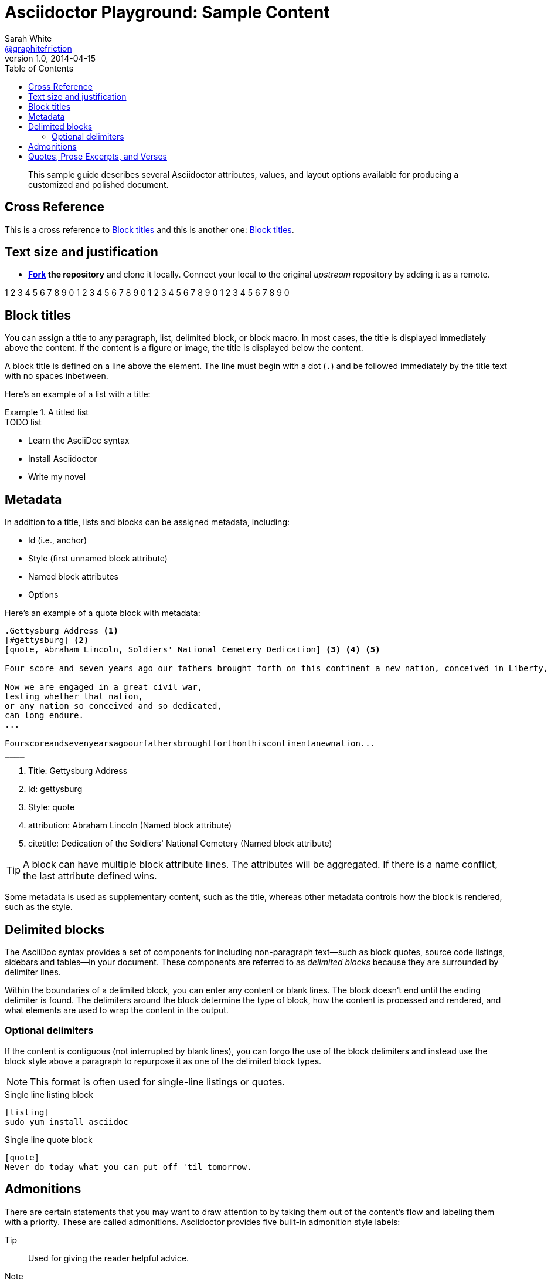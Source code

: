 = Asciidoctor Playground: Sample Content
Sarah White <https://github.com/graphitefriction[@graphitefriction]>
v1.0, 2014-04-15
:series-name: Asciidoctor EPUB3 Series
:series-volume: 2
:doctype: book
:epub-chapter-level: 2
:producer: Asciidoctor
:keywords: Asciidoctor, samples, e-book, EPUB3, KF8, MOBI, Asciidoctor.js
:copyright: CC-BY-SA 3.0
:username: graphitefriction
:description: This guide describes the Asciidoctor attributes, values, and layout options available for producing a customized and polished document.
:keywords: AsciiDoc, Asciidoctor, syntax, reference
:language: asciidoc
:imagesdir: images
:front-cover-image: images/default-cover.png
:toc:

[abstract]
This sample guide describes several Asciidoctor attributes, values, and layout options available for producing a customized and polished document.

== Cross Reference

This is a cross reference to <<block-titles>> and this is another one: xref:block-titles[].

== Text size and justification

* *http://guides.github.com/overviews/forking[Fork] the repository* and clone it locally.
Connect your local to the original _upstream_ repository by adding it as a remote.

1 2 3 4 5 6 7 8 9 0 1 2 3 4 5 6 7 8 9 0 1 2 3 4 5 6 7 8 9 0 1 2 3 4 5 6 7 8 9 0

[[block-titles]]
== Block titles

You can assign a title to any paragraph, list, delimited block, or block macro.
In most cases, the title is displayed immediately above the content.
If the content is a figure or image, the title is displayed below the content.

A block title is defined on a line above the element.
The line must begin with a dot (`.`) and be followed immediately by the title text with no spaces inbetween.

Here's an example of a list with a title:

.A titled list
====
.TODO list
- Learn the AsciiDoc syntax
- Install Asciidoctor
- Write my novel
====

== Metadata

In addition to a title, lists and blocks can be assigned metadata, including:

* Id (i.e., anchor)
* Style (first unnamed block attribute)
* Named block attributes
* Options

Here's an example of a quote block with metadata:

[source]
----
.Gettysburg Address <1>
[#gettysburg] <2>
[quote, Abraham Lincoln, Soldiers' National Cemetery Dedication] <3> <4> <5>
____
Four score and seven years ago our fathers brought forth on this continent a new nation, conceived in Liberty, and dedicated to the proposition that all men are created equal.

Now we are engaged in a great civil war,
testing whether that nation,
or any nation so conceived and so dedicated,
can long endure.
...

Fourscoreandsevenyearsagoourfathersbroughtforthonthiscontinentanewnation...
____
----
<1> Title: Gettysburg Address
<2> Id: gettysburg
<3> Style: quote
<4> attribution: Abraham Lincoln (Named block attribute)
<5> citetitle: Dedication of the Soldiers' National Cemetery (Named block attribute)

TIP: A block can have multiple block attribute lines.
The attributes will be aggregated.
If there is a name conflict, the last attribute defined wins.

Some metadata is used as supplementary content, such as the title, whereas other metadata controls how the block is rendered, such as the style.

== Delimited blocks

The AsciiDoc syntax provides a set of components for including non-paragraph text--such as block quotes, source code listings, sidebars and tables--in your document.
These components are referred to as _delimited blocks_ because they are surrounded by delimiter lines.

Within the boundaries of a delimited block, you can enter any content or blank lines.
The block doesn't end until the ending delimiter is found.
The delimiters around the block determine the type of block, how the content is processed and rendered, and what elements are used to wrap the content in the output.

=== Optional delimiters

If the content is contiguous (not interrupted by blank lines), you can forgo the use of the block delimiters and instead use the block style above a paragraph to repurpose it as one of the delimited block types.

NOTE: This format is often used for single-line listings or quotes.

.Single line listing block
[source]
----
[listing]
sudo yum install asciidoc
----

.Single line quote block
[source]
----
[quote]
Never do today what you can put off 'til tomorrow.
----

== Admonitions

There are certain statements that you may want to draw attention to by taking them out of the content's flow and labeling them with a priority.
These are called admonitions.
Asciidoctor provides five built-in admonition style labels:

Tip:: Used for giving the reader helpful advice.
Note:: Used to communicate related or follow-up information.
Important:: Used to remind the reader to do a critical step or task.
Warning:: Used to inform the reader of potential risks.
Caution:: Also used to inform the reader of potential risks, take your pick.

When you want to call attention to a single paragraph, start the first line of the paragraph with the label you want to use.
The label must be uppercase and followed by a colon (`:`).

WARNING: Wolpertingers are known to nest in server racks.
Enter at your own risk.

When you want to apply an admonition label to complex content, set the label as a style attribute on a delimited block.
Admonition labels are commonly set on example blocks.
This behavior is referred to as _masquerading_.
The label must be uppercase when set as an attribute on a block.

[IMPORTANT]
.Feeding the Werewolves
====
While werewolves are hardy community members, keep in mind the following dietary concerns:

. They are allergic to cinnamon.
. More than two glasses of orange juice in 24 hours makes them howl in harmony with alarms and sirens.
. Celery makes them sad.
====

== Quotes, Prose Excerpts, and Verses

Quotes, prose excerpts and verses share the same syntax structure, including:

* style attribute, either `quote` or `verse`
* name of who the content is attributed to
* bibliographical information of the book, speech, play, etc., where the content was drawn from
* excerpt text

.Anatomy of a basic quote
----
[quote, attribution, citation title and information]
Quote or excerpt text
----

For content that doesn't require the preservation of line breaks, set the +quote+ attribute in the first position of the attribute list.
Next, set the attribution and relevant citation information.
However, these positional attributes are optional.

If the quote is a single line or paragraph, you can place the attribute list directly on top of the text.

.after landing the cloaked Klingon bird of prey in Golden Gate park
[quote, James Kirk, Star Trek IV: The Voyage Home]
Everybody remember where we parked.

For those of you who want a little bit of culture in this document, here's an excerpt of a poem by Carl Sandburg.

[verse, Carl Sandburg, Fog]
____
The fog comes
on little cat feet.

It sits looking
over harbor and city
on silent haunches
and then moves on.
____

That's all folks!
